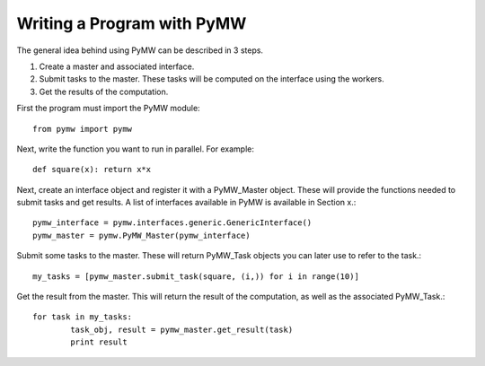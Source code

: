 ===========================
Writing a Program with PyMW
===========================

The general idea behind using PyMW can be described in 3 steps.

1. Create a master and associated interface.
2. Submit tasks to the master. These tasks will be computed on the interface using the workers.
3. Get the results of the computation.

First the program must import the PyMW module::
	
	from pymw import pymw

Next, write the function you want to run in parallel.  For example::

	def square(x): return x*x

Next, create an interface object and register it with a PyMW_Master object. These will provide the functions needed to submit tasks and get results. A list of interfaces available in PyMW is available in Section x.::

	pymw_interface = pymw.interfaces.generic.GenericInterface()
	pymw_master = pymw.PyMW_Master(pymw_interface)

Submit some tasks to the master.  These will return PyMW_Task objects you can later use to refer to the task.::

	my_tasks = [pymw_master.submit_task(square, (i,)) for i in range(10)]

Get the result from the master.  This will return the result of the computation, as well as the associated PyMW_Task.::

	for task in my_tasks:
		task_obj, result = pymw_master.get_result(task)
		print result

